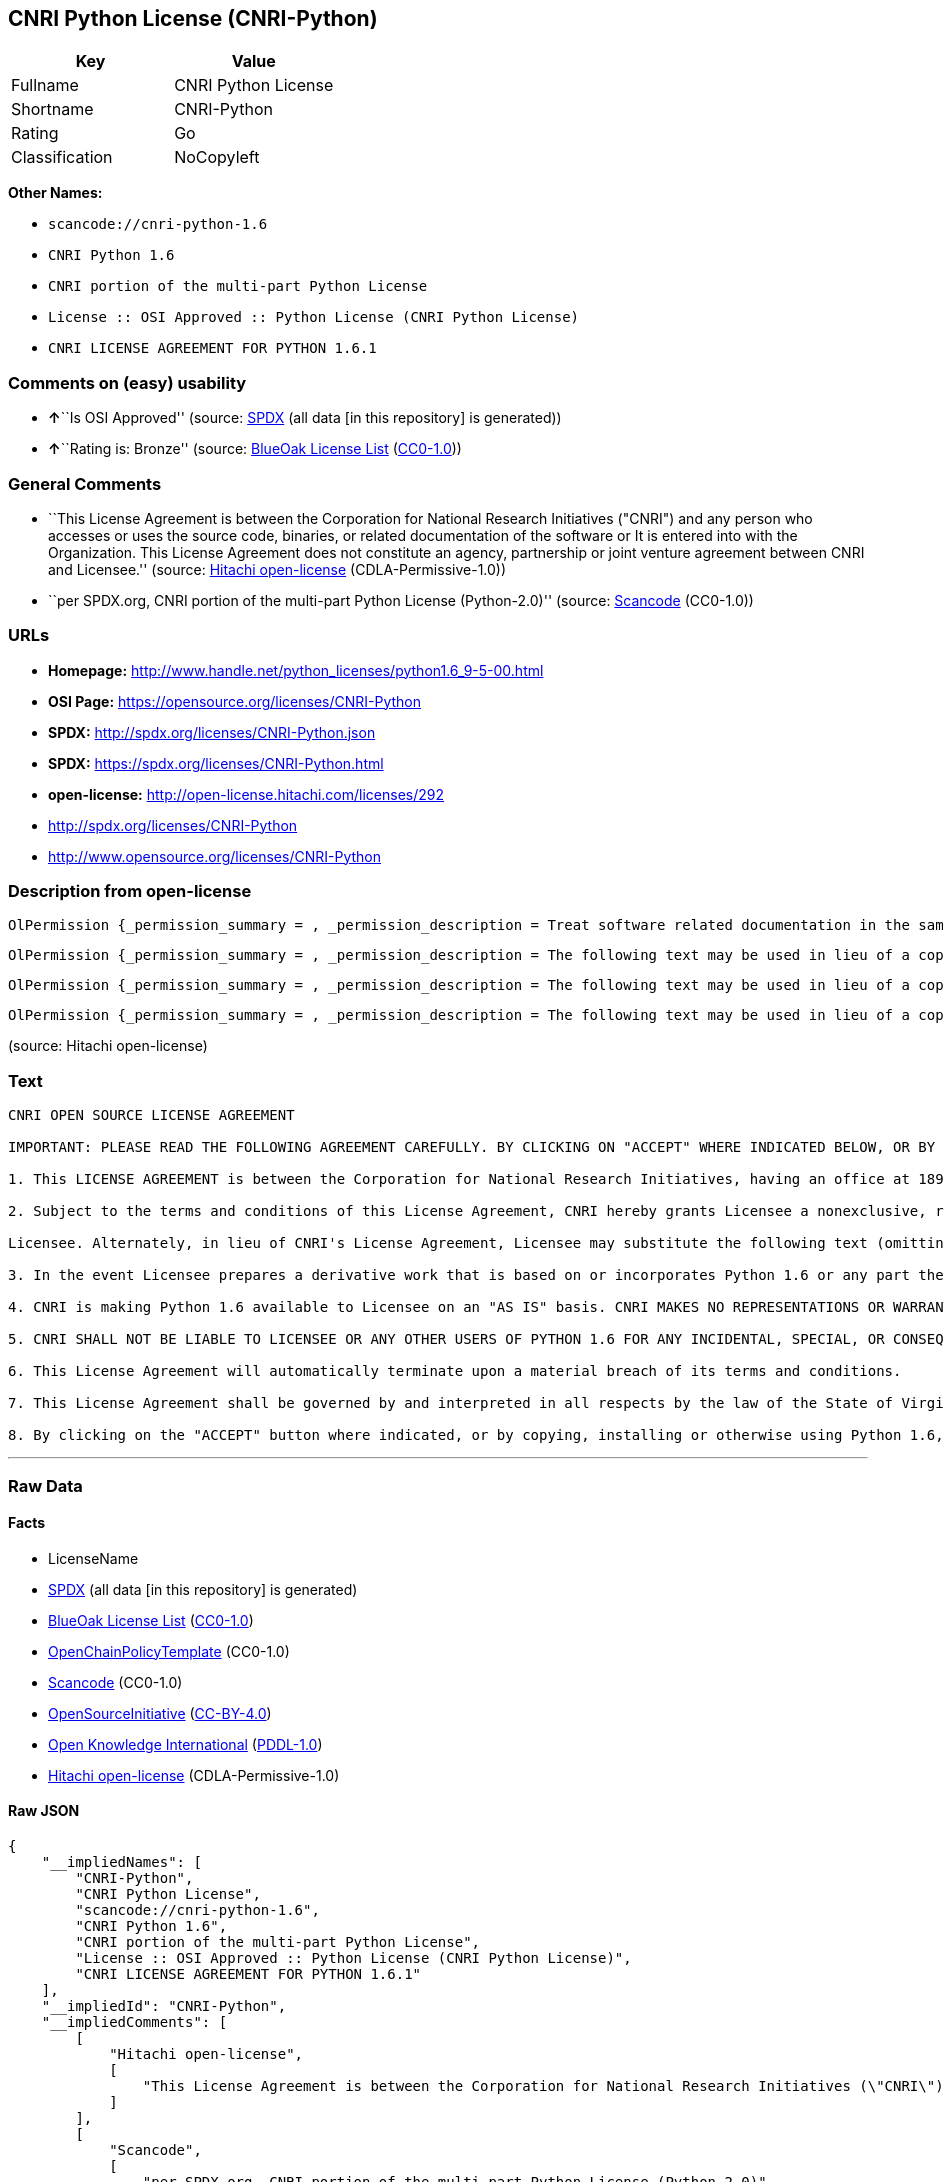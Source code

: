 == CNRI Python License (CNRI-Python)

[cols=",",options="header",]
|===
|Key |Value
|Fullname |CNRI Python License
|Shortname |CNRI-Python
|Rating |Go
|Classification |NoCopyleft
|===

*Other Names:*

* `+scancode://cnri-python-1.6+`
* `+CNRI Python 1.6+`
* `+CNRI portion of the multi-part Python License+`
* `+License :: OSI Approved :: Python License (CNRI Python License)+`
* `+CNRI LICENSE AGREEMENT FOR PYTHON 1.6.1+`

=== Comments on (easy) usability

* **↑**``Is OSI Approved'' (source:
https://spdx.org/licenses/CNRI-Python.html[SPDX] (all data [in this
repository] is generated))
* **↑**``Rating is: Bronze'' (source:
https://blueoakcouncil.org/list[BlueOak License List]
(https://raw.githubusercontent.com/blueoakcouncil/blue-oak-list-npm-package/master/LICENSE[CC0-1.0]))

=== General Comments

* ``This License Agreement is between the Corporation for National
Research Initiatives ("CNRI") and any person who accesses or uses the
source code, binaries, or related documentation of the software or It is
entered into with the Organization. This License Agreement does not
constitute an agency, partnership or joint venture agreement between
CNRI and Licensee.'' (source:
https://github.com/Hitachi/open-license[Hitachi open-license]
(CDLA-Permissive-1.0))
* ``per SPDX.org, CNRI portion of the multi-part Python License
(Python-2.0)'' (source:
https://github.com/nexB/scancode-toolkit/blob/develop/src/licensedcode/data/licenses/cnri-python-1.6.yml[Scancode]
(CC0-1.0))

=== URLs

* *Homepage:*
http://www.handle.net/python_licenses/python1.6_9-5-00.html
* *OSI Page:* https://opensource.org/licenses/CNRI-Python
* *SPDX:* http://spdx.org/licenses/CNRI-Python.json
* *SPDX:* https://spdx.org/licenses/CNRI-Python.html
* *open-license:* http://open-license.hitachi.com/licenses/292
* http://spdx.org/licenses/CNRI-Python
* http://www.opensource.org/licenses/CNRI-Python

=== Description from open-license

....
OlPermission {_permission_summary = , _permission_description = Treat software related documentation in the same way as software, _permission_actions = [OlAction {_action_schemaVersion = "0.1", _action_uri = "http://open-license.hitachi.com/actions/1", _action_baseUri = "http://open-license.hitachi.com/", _action_id = "actions/1", _action_name = Use the obtained source code without modification, _action_description = Use the fetched code as it is.},OlAction {_action_schemaVersion = "0.1", _action_uri = "http://open-license.hitachi.com/actions/4", _action_baseUri = "http://open-license.hitachi.com/", _action_id = "actions/4", _action_name = Using Modified Source Code, _action_description = },OlAction {_action_schemaVersion = "0.1", _action_uri = "http://open-license.hitachi.com/actions/6", _action_baseUri = "http://open-license.hitachi.com/", _action_id = "actions/6", _action_name = Use the retrieved binaries, _action_description = Use the fetched binary as it is.},OlAction {_action_schemaVersion = "0.1", _action_uri = "http://open-license.hitachi.com/actions/8", _action_baseUri = "http://open-license.hitachi.com/", _action_id = "actions/8", _action_name = Use binaries generated from modified source code, _action_description = },OlAction {_action_schemaVersion = "0.1", _action_uri = "http://open-license.hitachi.com/actions/172", _action_baseUri = "http://open-license.hitachi.com/", _action_id = "actions/172", _action_name = Analyze the obtained source code, _action_description = },OlAction {_action_schemaVersion = "0.1", _action_uri = "http://open-license.hitachi.com/actions/173", _action_baseUri = "http://open-license.hitachi.com/", _action_id = "actions/173", _action_name = Analyze the modified source code, _action_description = },OlAction {_action_schemaVersion = "0.1", _action_uri = "http://open-license.hitachi.com/actions/174", _action_baseUri = "http://open-license.hitachi.com/", _action_id = "actions/174", _action_name = Analyze the acquired binaries, _action_description = },OlAction {_action_schemaVersion = "0.1", _action_uri = "http://open-license.hitachi.com/actions/175", _action_baseUri = "http://open-license.hitachi.com/", _action_id = "actions/175", _action_name = Analyze the binary generated from the retrieved source code, _action_description = },OlAction {_action_schemaVersion = "0.1", _action_uri = "http://open-license.hitachi.com/actions/176", _action_baseUri = "http://open-license.hitachi.com/", _action_id = "actions/176", _action_name = Test the fetched source code, _action_description = },OlAction {_action_schemaVersion = "0.1", _action_uri = "http://open-license.hitachi.com/actions/177", _action_baseUri = "http://open-license.hitachi.com/", _action_id = "actions/177", _action_name = Testing Modified Source Code, _action_description = },OlAction {_action_schemaVersion = "0.1", _action_uri = "http://open-license.hitachi.com/actions/178", _action_baseUri = "http://open-license.hitachi.com/", _action_id = "actions/178", _action_name = Test the acquired binaries, _action_description = },OlAction {_action_schemaVersion = "0.1", _action_uri = "http://open-license.hitachi.com/actions/179", _action_baseUri = "http://open-license.hitachi.com/", _action_id = "actions/179", _action_name = Test the generated binaries from modified source code, _action_description = }], _permission_conditionHead = Nothing}
....

....
OlPermission {_permission_summary = , _permission_description = The following text may be used in lieu of a copy of such license (except in quotation marks): "Python 1.6.1 is made available subject to the terms and conditions in CNRI. This Agreement together with Python 1.6.1 may be located on the Internet using the following unique, persistent identifier (known as a handle): 1895.22/1013. This Agreement may also be obtained from a proxy server on the Internet using the following URL: http://hdl .handle.net/1895.22/1013."●Copyright © 1995-2001 Corporation for National Research Initiatives; All Rights Reserved ", _permission_actions = [OlAction {_action_schemaVersion = "0.1", _action_uri = "http://open-license.hitachi.com/actions/9", _action_baseUri = "http://open-license.hitachi.com/", _action_id = "actions/9", _action_name = Distribute the obtained source code without modification, _action_description = Redistribute the code as it was obtained},OlAction {_action_schemaVersion = "0.1", _action_uri = "http://open-license.hitachi.com/actions/11", _action_baseUri = "http://open-license.hitachi.com/", _action_id = "actions/11", _action_name = Distribute the fetched binaries, _action_description = Redistribute the fetched binaries as they are},OlAction {_action_schemaVersion = "0.1", _action_uri = "http://open-license.hitachi.com/actions/17", _action_baseUri = "http://open-license.hitachi.com/", _action_id = "actions/17", _action_name = Display the obtained source code publicly, _action_description = },OlAction {_action_schemaVersion = "0.1", _action_uri = "http://open-license.hitachi.com/actions/18", _action_baseUri = "http://open-license.hitachi.com/", _action_id = "actions/18", _action_name = Executing the fetched source code publicly, _action_description = },OlAction {_action_schemaVersion = "0.1", _action_uri = "http://open-license.hitachi.com/actions/170", _action_baseUri = "http://open-license.hitachi.com/", _action_id = "actions/170", _action_name = Display the fetched binaries publicly, _action_description = },OlAction {_action_schemaVersion = "0.1", _action_uri = "http://open-license.hitachi.com/actions/180", _action_baseUri = "http://open-license.hitachi.com/", _action_id = "actions/180", _action_name = Executing the fetched binary publicly, _action_description = }], _permission_conditionHead = Just (OlConditionTreeAnd [OlConditionTreeLeaf (OlCondition {_condition_schemaVersion = "0.1", _condition_uri = "http://open-license.hitachi.com/conditions/8", _condition_baseUri = "http://open-license.hitachi.com/", _condition_id = "conditions/8", _condition_conditionType = OBLIGATION, _condition_name = Give you a copy of the relevant license., _condition_description = }),OlConditionTreeLeaf (OlCondition {_condition_schemaVersion = "0.1", _condition_uri = "http://open-license.hitachi.com/conditions/68", _condition_baseUri = "http://open-license.hitachi.com/", _condition_id = "conditions/68", _condition_conditionType = OBLIGATION, _condition_name = Include the copyright notice contained in the software, _condition_description = })])}
....

....
OlPermission {_permission_summary = , _permission_description = The following text may be used in lieu of a copy of such license (except in quotation marks): "Python 1.6.1 is made available subject to the terms and conditions in CNRI. This Agreement together with Python 1.6.1 may be located on the Internet using the following unique, persistent identifier (known as a handle): 1895.22/1013. This Agreement may also be obtained from a proxy server on the Internet using the following URL: http://hdl .handle.net/1895.22/1013."●Copyright © 1995-2001 Corporation for National Research Initiatives; All Rights Reserved ", _permission_actions = [OlAction {_action_schemaVersion = "0.1", _action_uri = "http://open-license.hitachi.com/actions/3", _action_baseUri = "http://open-license.hitachi.com/", _action_id = "actions/3", _action_name = Modify the obtained source code., _action_description = }], _permission_conditionHead = Just (OlConditionTreeAnd [OlConditionTreeLeaf (OlCondition {_condition_schemaVersion = "0.1", _condition_uri = "http://open-license.hitachi.com/conditions/68", _condition_baseUri = "http://open-license.hitachi.com/", _condition_id = "conditions/68", _condition_conditionType = OBLIGATION, _condition_name = Include the copyright notice contained in the software, _condition_description = }),OlConditionTreeLeaf (OlCondition {_condition_schemaVersion = "0.1", _condition_uri = "http://open-license.hitachi.com/conditions/172", _condition_baseUri = "http://open-license.hitachi.com/", _condition_id = "conditions/172", _condition_conditionType = OBLIGATION, _condition_name = Include a summary of the changes you have made, _condition_description = })])}
....

....
OlPermission {_permission_summary = , _permission_description = The following text may be used in lieu of a copy of such license (except in quotation marks): "Python 1.6.1 is made available subject to the terms and conditions in CNRI. This Agreement together with Python 1.6.1 may be located on the Internet using the following unique, persistent identifier (known as a handle): 1895.22/1013. This Agreement may also be obtained from a proxy server on the Internet using the following URL: http://hdl .handle.net/1895.22/1013."●Copyright © 1995-2001 Corporation for National Research Initiatives; All Rights Reserved ", _permission_actions = [OlAction {_action_schemaVersion = "0.1", _action_uri = "http://open-license.hitachi.com/actions/12", _action_baseUri = "http://open-license.hitachi.com/", _action_id = "actions/12", _action_name = Distribution of Modified Source Code, _action_description = },OlAction {_action_schemaVersion = "0.1", _action_uri = "http://open-license.hitachi.com/actions/14", _action_baseUri = "http://open-license.hitachi.com/", _action_id = "actions/14", _action_name = Distribute the generated binaries from modified source code, _action_description = },OlAction {_action_schemaVersion = "0.1", _action_uri = "http://open-license.hitachi.com/actions/23", _action_baseUri = "http://open-license.hitachi.com/", _action_id = "actions/23", _action_name = Display modified source code publicly, _action_description = },OlAction {_action_schemaVersion = "0.1", _action_uri = "http://open-license.hitachi.com/actions/24", _action_baseUri = "http://open-license.hitachi.com/", _action_id = "actions/24", _action_name = Publicly execute the modified source code, _action_description = },OlAction {_action_schemaVersion = "0.1", _action_uri = "http://open-license.hitachi.com/actions/171", _action_baseUri = "http://open-license.hitachi.com/", _action_id = "actions/171", _action_name = Display the generated binaries from modified source code publicly, _action_description = },OlAction {_action_schemaVersion = "0.1", _action_uri = "http://open-license.hitachi.com/actions/181", _action_baseUri = "http://open-license.hitachi.com/", _action_id = "actions/181", _action_name = Executing the generated binaries from modified source code publicly, _action_description = },OlAction {_action_schemaVersion = "0.1", _action_uri = "http://open-license.hitachi.com/actions/192", _action_baseUri = "http://open-license.hitachi.com/", _action_id = "actions/192", _action_name = Combining the software with one's own work to produce and distribute the software or a work containing parts of the software, _action_description = }], _permission_conditionHead = Just (OlConditionTreeAnd [OlConditionTreeLeaf (OlCondition {_condition_schemaVersion = "0.1", _condition_uri = "http://open-license.hitachi.com/conditions/8", _condition_baseUri = "http://open-license.hitachi.com/", _condition_id = "conditions/8", _condition_conditionType = OBLIGATION, _condition_name = Give you a copy of the relevant license., _condition_description = }),OlConditionTreeLeaf (OlCondition {_condition_schemaVersion = "0.1", _condition_uri = "http://open-license.hitachi.com/conditions/68", _condition_baseUri = "http://open-license.hitachi.com/", _condition_id = "conditions/68", _condition_conditionType = OBLIGATION, _condition_name = Include the copyright notice contained in the software, _condition_description = }),OlConditionTreeLeaf (OlCondition {_condition_schemaVersion = "0.1", _condition_uri = "http://open-license.hitachi.com/conditions/172", _condition_baseUri = "http://open-license.hitachi.com/", _condition_id = "conditions/172", _condition_conditionType = OBLIGATION, _condition_name = Include a summary of the changes you have made, _condition_description = })])}
....

(source: Hitachi open-license)

=== Text

....
CNRI OPEN SOURCE LICENSE AGREEMENT

IMPORTANT: PLEASE READ THE FOLLOWING AGREEMENT CAREFULLY. BY CLICKING ON "ACCEPT" WHERE INDICATED BELOW, OR BY COPYING, INSTALLING OR OTHERWISE USING PYTHON 1.6 SOFTWARE, YOU ARE DEEMED TO HAVE AGREED TO THE TERMS AND CONDITIONS OF THIS LICENSE AGREEMENT.

1. This LICENSE AGREEMENT is between the Corporation for National Research Initiatives, having an office at 1895 Preston White Drive, Reston, VA 20191 ("CNRI"), and the Individual or Organization ("Licensee") accessing and otherwise using Python 1.6 software in source or binary form and its associated documentation, as released at the www.python.org Internet site on September 5, 2000 ("Python 1.6").

2. Subject to the terms and conditions of this License Agreement, CNRI hereby grants Licensee a nonexclusive, royalty-free, world-wide license to reproduce, analyze, test, perform and/or display publicly, prepare derivative works, distribute, and otherwise use Python 1.6 alone or in any derivative version, provided, however, that CNRI's License Agreement and CNRI's notice of copyright, i.e., "Copyright (c) 1995-2000 Corporation for National Research Initiatives; All Rights Reserved" are retained in Python 1.6 alone or in any derivative version prepared by

Licensee. Alternately, in lieu of CNRI's License Agreement, Licensee may substitute the following text (omitting the quotes): "Python 1.6 is made available subject to the terms and conditions in CNRI's License Agreement. This Agreement together with Python 1.6 may be located on the Internet using the following unique, persistent identifier (known as a handle): 1895.22/1012. This Agreement may also be obtained from a proxy server on the Internet using the following URL: http://hdl.handle.net/1895.22/1012".

3. In the event Licensee prepares a derivative work that is based on or incorporates Python 1.6 or any part thereof, and wants to make the derivative work available to others as provided herein, then Licensee hereby agrees to include in any such work a brief summary of the changes made to Python 1.6.

4. CNRI is making Python 1.6 available to Licensee on an "AS IS" basis. CNRI MAKES NO REPRESENTATIONS OR WARRANTIES, EXPRESS OR IMPLIED. BY WAY OF EXAMPLE, BUT NOT LIMITATION, CNRI MAKES NO AND DISCLAIMS ANY REPRESENTATION OR WARRANTY OF MERCHANTABILITY OR FITNESS FOR ANY PARTICULAR PURPOSE OR THAT THE USE OF PYTHON 1.6 WILL NOT INFRINGE ANY THIRD PARTY RIGHTS.

5. CNRI SHALL NOT BE LIABLE TO LICENSEE OR ANY OTHER USERS OF PYTHON 1.6 FOR ANY INCIDENTAL, SPECIAL, OR CONSEQUENTIAL DAMAGES OR LOSS AS A RESULT OF MODIFYING, DISTRIBUTING, OR OTHERWISE USING PYTHON 1.6, OR ANY DERIVATIVE THEREOF, EVEN IF ADVISED OF THE POSSIBILITY THEREOF.

6. This License Agreement will automatically terminate upon a material breach of its terms and conditions.

7. This License Agreement shall be governed by and interpreted in all respects by the law of the State of Virginia, excluding conflict of law provisions. Nothing in this License Agreement shall be deemed to create any relationship of agency, partnership, or joint venture between CNRI and Licensee. This License Agreement does not grant permission to use CNRI trademarks or trade name in a trademark sense to endorse or promote products or services of Licensee, or any third party.

8. By clicking on the "ACCEPT" button where indicated, or by copying, installing or otherwise using Python 1.6, Licensee agrees to be bound by the terms and conditions of this License Agreement.
....

'''''

=== Raw Data

==== Facts

* LicenseName
* https://spdx.org/licenses/CNRI-Python.html[SPDX] (all data [in this
repository] is generated)
* https://blueoakcouncil.org/list[BlueOak License List]
(https://raw.githubusercontent.com/blueoakcouncil/blue-oak-list-npm-package/master/LICENSE[CC0-1.0])
* https://github.com/OpenChain-Project/curriculum/raw/ddf1e879341adbd9b297cd67c5d5c16b2076540b/policy-template/Open%20Source%20Policy%20Template%20for%20OpenChain%20Specification%201.2.ods[OpenChainPolicyTemplate]
(CC0-1.0)
* https://github.com/nexB/scancode-toolkit/blob/develop/src/licensedcode/data/licenses/cnri-python-1.6.yml[Scancode]
(CC0-1.0)
* https://opensource.org/licenses/[OpenSourceInitiative]
(https://creativecommons.org/licenses/by/4.0/legalcode[CC-BY-4.0])
* https://github.com/okfn/licenses/blob/master/licenses.csv[Open
Knowledge International]
(https://opendatacommons.org/licenses/pddl/1-0/[PDDL-1.0])
* https://github.com/Hitachi/open-license[Hitachi open-license]
(CDLA-Permissive-1.0)

==== Raw JSON

....
{
    "__impliedNames": [
        "CNRI-Python",
        "CNRI Python License",
        "scancode://cnri-python-1.6",
        "CNRI Python 1.6",
        "CNRI portion of the multi-part Python License",
        "License :: OSI Approved :: Python License (CNRI Python License)",
        "CNRI LICENSE AGREEMENT FOR PYTHON 1.6.1"
    ],
    "__impliedId": "CNRI-Python",
    "__impliedComments": [
        [
            "Hitachi open-license",
            [
                "This License Agreement is between the Corporation for National Research Initiatives (\"CNRI\") and any person who accesses or uses the source code, binaries, or related documentation of the software or It is entered into with the Organization. This License Agreement does not constitute an agency, partnership or joint venture agreement between CNRI and Licensee."
            ]
        ],
        [
            "Scancode",
            [
                "per SPDX.org, CNRI portion of the multi-part Python License (Python-2.0)"
            ]
        ]
    ],
    "facts": {
        "Open Knowledge International": {
            "is_generic": null,
            "legacy_ids": [],
            "status": "active",
            "domain_software": true,
            "url": "https://opensource.org/licenses/CNRI-Python",
            "maintainer": "",
            "od_conformance": "not reviewed",
            "_sourceURL": "https://github.com/okfn/licenses/blob/master/licenses.csv",
            "domain_data": false,
            "osd_conformance": "approved",
            "id": "CNRI-Python",
            "title": "CNRI Python License",
            "_implications": {
                "__impliedNames": [
                    "CNRI-Python",
                    "CNRI Python License"
                ],
                "__impliedId": "CNRI-Python",
                "__impliedURLs": [
                    [
                        null,
                        "https://opensource.org/licenses/CNRI-Python"
                    ]
                ]
            },
            "domain_content": false
        },
        "LicenseName": {
            "implications": {
                "__impliedNames": [
                    "CNRI-Python"
                ],
                "__impliedId": "CNRI-Python"
            },
            "shortname": "CNRI-Python",
            "otherNames": []
        },
        "SPDX": {
            "isSPDXLicenseDeprecated": false,
            "spdxFullName": "CNRI Python License",
            "spdxDetailsURL": "http://spdx.org/licenses/CNRI-Python.json",
            "_sourceURL": "https://spdx.org/licenses/CNRI-Python.html",
            "spdxLicIsOSIApproved": true,
            "spdxSeeAlso": [
                "https://opensource.org/licenses/CNRI-Python"
            ],
            "_implications": {
                "__impliedNames": [
                    "CNRI-Python",
                    "CNRI Python License"
                ],
                "__impliedId": "CNRI-Python",
                "__impliedJudgement": [
                    [
                        "SPDX",
                        {
                            "tag": "PositiveJudgement",
                            "contents": "Is OSI Approved"
                        }
                    ]
                ],
                "__isOsiApproved": true,
                "__impliedURLs": [
                    [
                        "SPDX",
                        "http://spdx.org/licenses/CNRI-Python.json"
                    ],
                    [
                        null,
                        "https://opensource.org/licenses/CNRI-Python"
                    ]
                ]
            },
            "spdxLicenseId": "CNRI-Python"
        },
        "Scancode": {
            "otherUrls": [
                "http://spdx.org/licenses/CNRI-Python",
                "http://www.opensource.org/licenses/CNRI-Python",
                "https://opensource.org/licenses/CNRI-Python"
            ],
            "homepageUrl": "http://www.handle.net/python_licenses/python1.6_9-5-00.html",
            "shortName": "CNRI Python 1.6",
            "textUrls": null,
            "text": "CNRI OPEN SOURCE LICENSE AGREEMENT\n\nIMPORTANT: PLEASE READ THE FOLLOWING AGREEMENT CAREFULLY. BY CLICKING ON \"ACCEPT\" WHERE INDICATED BELOW, OR BY COPYING, INSTALLING OR OTHERWISE USING PYTHON 1.6 SOFTWARE, YOU ARE DEEMED TO HAVE AGREED TO THE TERMS AND CONDITIONS OF THIS LICENSE AGREEMENT.\n\n1. This LICENSE AGREEMENT is between the Corporation for National Research Initiatives, having an office at 1895 Preston White Drive, Reston, VA 20191 (\"CNRI\"), and the Individual or Organization (\"Licensee\") accessing and otherwise using Python 1.6 software in source or binary form and its associated documentation, as released at the www.python.org Internet site on September 5, 2000 (\"Python 1.6\").\n\n2. Subject to the terms and conditions of this License Agreement, CNRI hereby grants Licensee a nonexclusive, royalty-free, world-wide license to reproduce, analyze, test, perform and/or display publicly, prepare derivative works, distribute, and otherwise use Python 1.6 alone or in any derivative version, provided, however, that CNRI's License Agreement and CNRI's notice of copyright, i.e., \"Copyright (c) 1995-2000 Corporation for National Research Initiatives; All Rights Reserved\" are retained in Python 1.6 alone or in any derivative version prepared by\n\nLicensee. Alternately, in lieu of CNRI's License Agreement, Licensee may substitute the following text (omitting the quotes): \"Python 1.6 is made available subject to the terms and conditions in CNRI's License Agreement. This Agreement together with Python 1.6 may be located on the Internet using the following unique, persistent identifier (known as a handle): 1895.22/1012. This Agreement may also be obtained from a proxy server on the Internet using the following URL: http://hdl.handle.net/1895.22/1012\".\n\n3. In the event Licensee prepares a derivative work that is based on or incorporates Python 1.6 or any part thereof, and wants to make the derivative work available to others as provided herein, then Licensee hereby agrees to include in any such work a brief summary of the changes made to Python 1.6.\n\n4. CNRI is making Python 1.6 available to Licensee on an \"AS IS\" basis. CNRI MAKES NO REPRESENTATIONS OR WARRANTIES, EXPRESS OR IMPLIED. BY WAY OF EXAMPLE, BUT NOT LIMITATION, CNRI MAKES NO AND DISCLAIMS ANY REPRESENTATION OR WARRANTY OF MERCHANTABILITY OR FITNESS FOR ANY PARTICULAR PURPOSE OR THAT THE USE OF PYTHON 1.6 WILL NOT INFRINGE ANY THIRD PARTY RIGHTS.\n\n5. CNRI SHALL NOT BE LIABLE TO LICENSEE OR ANY OTHER USERS OF PYTHON 1.6 FOR ANY INCIDENTAL, SPECIAL, OR CONSEQUENTIAL DAMAGES OR LOSS AS A RESULT OF MODIFYING, DISTRIBUTING, OR OTHERWISE USING PYTHON 1.6, OR ANY DERIVATIVE THEREOF, EVEN IF ADVISED OF THE POSSIBILITY THEREOF.\n\n6. This License Agreement will automatically terminate upon a material breach of its terms and conditions.\n\n7. This License Agreement shall be governed by and interpreted in all respects by the law of the State of Virginia, excluding conflict of law provisions. Nothing in this License Agreement shall be deemed to create any relationship of agency, partnership, or joint venture between CNRI and Licensee. This License Agreement does not grant permission to use CNRI trademarks or trade name in a trademark sense to endorse or promote products or services of Licensee, or any third party.\n\n8. By clicking on the \"ACCEPT\" button where indicated, or by copying, installing or otherwise using Python 1.6, Licensee agrees to be bound by the terms and conditions of this License Agreement.",
            "category": "Permissive",
            "osiUrl": null,
            "owner": "CNRI",
            "_sourceURL": "https://github.com/nexB/scancode-toolkit/blob/develop/src/licensedcode/data/licenses/cnri-python-1.6.yml",
            "key": "cnri-python-1.6",
            "name": "CNRI Open Source License Agreement for Python 1.6",
            "spdxId": "CNRI-Python",
            "notes": "per SPDX.org, CNRI portion of the multi-part Python License (Python-2.0)",
            "_implications": {
                "__impliedNames": [
                    "scancode://cnri-python-1.6",
                    "CNRI Python 1.6",
                    "CNRI-Python"
                ],
                "__impliedId": "CNRI-Python",
                "__impliedComments": [
                    [
                        "Scancode",
                        [
                            "per SPDX.org, CNRI portion of the multi-part Python License (Python-2.0)"
                        ]
                    ]
                ],
                "__impliedCopyleft": [
                    [
                        "Scancode",
                        "NoCopyleft"
                    ]
                ],
                "__calculatedCopyleft": "NoCopyleft",
                "__impliedText": "CNRI OPEN SOURCE LICENSE AGREEMENT\n\nIMPORTANT: PLEASE READ THE FOLLOWING AGREEMENT CAREFULLY. BY CLICKING ON \"ACCEPT\" WHERE INDICATED BELOW, OR BY COPYING, INSTALLING OR OTHERWISE USING PYTHON 1.6 SOFTWARE, YOU ARE DEEMED TO HAVE AGREED TO THE TERMS AND CONDITIONS OF THIS LICENSE AGREEMENT.\n\n1. This LICENSE AGREEMENT is between the Corporation for National Research Initiatives, having an office at 1895 Preston White Drive, Reston, VA 20191 (\"CNRI\"), and the Individual or Organization (\"Licensee\") accessing and otherwise using Python 1.6 software in source or binary form and its associated documentation, as released at the www.python.org Internet site on September 5, 2000 (\"Python 1.6\").\n\n2. Subject to the terms and conditions of this License Agreement, CNRI hereby grants Licensee a nonexclusive, royalty-free, world-wide license to reproduce, analyze, test, perform and/or display publicly, prepare derivative works, distribute, and otherwise use Python 1.6 alone or in any derivative version, provided, however, that CNRI's License Agreement and CNRI's notice of copyright, i.e., \"Copyright (c) 1995-2000 Corporation for National Research Initiatives; All Rights Reserved\" are retained in Python 1.6 alone or in any derivative version prepared by\n\nLicensee. Alternately, in lieu of CNRI's License Agreement, Licensee may substitute the following text (omitting the quotes): \"Python 1.6 is made available subject to the terms and conditions in CNRI's License Agreement. This Agreement together with Python 1.6 may be located on the Internet using the following unique, persistent identifier (known as a handle): 1895.22/1012. This Agreement may also be obtained from a proxy server on the Internet using the following URL: http://hdl.handle.net/1895.22/1012\".\n\n3. In the event Licensee prepares a derivative work that is based on or incorporates Python 1.6 or any part thereof, and wants to make the derivative work available to others as provided herein, then Licensee hereby agrees to include in any such work a brief summary of the changes made to Python 1.6.\n\n4. CNRI is making Python 1.6 available to Licensee on an \"AS IS\" basis. CNRI MAKES NO REPRESENTATIONS OR WARRANTIES, EXPRESS OR IMPLIED. BY WAY OF EXAMPLE, BUT NOT LIMITATION, CNRI MAKES NO AND DISCLAIMS ANY REPRESENTATION OR WARRANTY OF MERCHANTABILITY OR FITNESS FOR ANY PARTICULAR PURPOSE OR THAT THE USE OF PYTHON 1.6 WILL NOT INFRINGE ANY THIRD PARTY RIGHTS.\n\n5. CNRI SHALL NOT BE LIABLE TO LICENSEE OR ANY OTHER USERS OF PYTHON 1.6 FOR ANY INCIDENTAL, SPECIAL, OR CONSEQUENTIAL DAMAGES OR LOSS AS A RESULT OF MODIFYING, DISTRIBUTING, OR OTHERWISE USING PYTHON 1.6, OR ANY DERIVATIVE THEREOF, EVEN IF ADVISED OF THE POSSIBILITY THEREOF.\n\n6. This License Agreement will automatically terminate upon a material breach of its terms and conditions.\n\n7. This License Agreement shall be governed by and interpreted in all respects by the law of the State of Virginia, excluding conflict of law provisions. Nothing in this License Agreement shall be deemed to create any relationship of agency, partnership, or joint venture between CNRI and Licensee. This License Agreement does not grant permission to use CNRI trademarks or trade name in a trademark sense to endorse or promote products or services of Licensee, or any third party.\n\n8. By clicking on the \"ACCEPT\" button where indicated, or by copying, installing or otherwise using Python 1.6, Licensee agrees to be bound by the terms and conditions of this License Agreement.",
                "__impliedURLs": [
                    [
                        "Homepage",
                        "http://www.handle.net/python_licenses/python1.6_9-5-00.html"
                    ],
                    [
                        null,
                        "http://spdx.org/licenses/CNRI-Python"
                    ],
                    [
                        null,
                        "http://www.opensource.org/licenses/CNRI-Python"
                    ],
                    [
                        null,
                        "https://opensource.org/licenses/CNRI-Python"
                    ]
                ]
            }
        },
        "OpenChainPolicyTemplate": {
            "isSaaSDeemed": "no",
            "licenseType": "permissive",
            "freedomOrDeath": "no",
            "typeCopyleft": "no",
            "_sourceURL": "https://github.com/OpenChain-Project/curriculum/raw/ddf1e879341adbd9b297cd67c5d5c16b2076540b/policy-template/Open%20Source%20Policy%20Template%20for%20OpenChain%20Specification%201.2.ods",
            "name": "CNRI Python license (CNRI portion of Python License)",
            "commercialUse": true,
            "spdxId": "CNRI-Python",
            "_implications": {
                "__impliedNames": [
                    "CNRI-Python"
                ]
            }
        },
        "Hitachi open-license": {
            "permissionsStr": "[OlPermission {_permission_summary = , _permission_description = Treat software related documentation in the same way as software, _permission_actions = [OlAction {_action_schemaVersion = \"0.1\", _action_uri = \"http://open-license.hitachi.com/actions/1\", _action_baseUri = \"http://open-license.hitachi.com/\", _action_id = \"actions/1\", _action_name = Use the obtained source code without modification, _action_description = Use the fetched code as it is.},OlAction {_action_schemaVersion = \"0.1\", _action_uri = \"http://open-license.hitachi.com/actions/4\", _action_baseUri = \"http://open-license.hitachi.com/\", _action_id = \"actions/4\", _action_name = Using Modified Source Code, _action_description = },OlAction {_action_schemaVersion = \"0.1\", _action_uri = \"http://open-license.hitachi.com/actions/6\", _action_baseUri = \"http://open-license.hitachi.com/\", _action_id = \"actions/6\", _action_name = Use the retrieved binaries, _action_description = Use the fetched binary as it is.},OlAction {_action_schemaVersion = \"0.1\", _action_uri = \"http://open-license.hitachi.com/actions/8\", _action_baseUri = \"http://open-license.hitachi.com/\", _action_id = \"actions/8\", _action_name = Use binaries generated from modified source code, _action_description = },OlAction {_action_schemaVersion = \"0.1\", _action_uri = \"http://open-license.hitachi.com/actions/172\", _action_baseUri = \"http://open-license.hitachi.com/\", _action_id = \"actions/172\", _action_name = Analyze the obtained source code, _action_description = },OlAction {_action_schemaVersion = \"0.1\", _action_uri = \"http://open-license.hitachi.com/actions/173\", _action_baseUri = \"http://open-license.hitachi.com/\", _action_id = \"actions/173\", _action_name = Analyze the modified source code, _action_description = },OlAction {_action_schemaVersion = \"0.1\", _action_uri = \"http://open-license.hitachi.com/actions/174\", _action_baseUri = \"http://open-license.hitachi.com/\", _action_id = \"actions/174\", _action_name = Analyze the acquired binaries, _action_description = },OlAction {_action_schemaVersion = \"0.1\", _action_uri = \"http://open-license.hitachi.com/actions/175\", _action_baseUri = \"http://open-license.hitachi.com/\", _action_id = \"actions/175\", _action_name = Analyze the binary generated from the retrieved source code, _action_description = },OlAction {_action_schemaVersion = \"0.1\", _action_uri = \"http://open-license.hitachi.com/actions/176\", _action_baseUri = \"http://open-license.hitachi.com/\", _action_id = \"actions/176\", _action_name = Test the fetched source code, _action_description = },OlAction {_action_schemaVersion = \"0.1\", _action_uri = \"http://open-license.hitachi.com/actions/177\", _action_baseUri = \"http://open-license.hitachi.com/\", _action_id = \"actions/177\", _action_name = Testing Modified Source Code, _action_description = },OlAction {_action_schemaVersion = \"0.1\", _action_uri = \"http://open-license.hitachi.com/actions/178\", _action_baseUri = \"http://open-license.hitachi.com/\", _action_id = \"actions/178\", _action_name = Test the acquired binaries, _action_description = },OlAction {_action_schemaVersion = \"0.1\", _action_uri = \"http://open-license.hitachi.com/actions/179\", _action_baseUri = \"http://open-license.hitachi.com/\", _action_id = \"actions/179\", _action_name = Test the generated binaries from modified source code, _action_description = }], _permission_conditionHead = Nothing},OlPermission {_permission_summary = , _permission_description = The following text may be used in lieu of a copy of such license (except in quotation marks): \"Python 1.6.1 is made available subject to the terms and conditions in CNRI. This Agreement together with Python 1.6.1 may be located on the Internet using the following unique, persistent identifier (known as a handle): 1895.22/1013. This Agreement may also be obtained from a proxy server on the Internet using the following URL: http://hdl .handle.net/1895.22/1013.\"âCopyright Â© 1995-2001 Corporation for National Research Initiatives; All Rights Reserved \", _permission_actions = [OlAction {_action_schemaVersion = \"0.1\", _action_uri = \"http://open-license.hitachi.com/actions/9\", _action_baseUri = \"http://open-license.hitachi.com/\", _action_id = \"actions/9\", _action_name = Distribute the obtained source code without modification, _action_description = Redistribute the code as it was obtained},OlAction {_action_schemaVersion = \"0.1\", _action_uri = \"http://open-license.hitachi.com/actions/11\", _action_baseUri = \"http://open-license.hitachi.com/\", _action_id = \"actions/11\", _action_name = Distribute the fetched binaries, _action_description = Redistribute the fetched binaries as they are},OlAction {_action_schemaVersion = \"0.1\", _action_uri = \"http://open-license.hitachi.com/actions/17\", _action_baseUri = \"http://open-license.hitachi.com/\", _action_id = \"actions/17\", _action_name = Display the obtained source code publicly, _action_description = },OlAction {_action_schemaVersion = \"0.1\", _action_uri = \"http://open-license.hitachi.com/actions/18\", _action_baseUri = \"http://open-license.hitachi.com/\", _action_id = \"actions/18\", _action_name = Executing the fetched source code publicly, _action_description = },OlAction {_action_schemaVersion = \"0.1\", _action_uri = \"http://open-license.hitachi.com/actions/170\", _action_baseUri = \"http://open-license.hitachi.com/\", _action_id = \"actions/170\", _action_name = Display the fetched binaries publicly, _action_description = },OlAction {_action_schemaVersion = \"0.1\", _action_uri = \"http://open-license.hitachi.com/actions/180\", _action_baseUri = \"http://open-license.hitachi.com/\", _action_id = \"actions/180\", _action_name = Executing the fetched binary publicly, _action_description = }], _permission_conditionHead = Just (OlConditionTreeAnd [OlConditionTreeLeaf (OlCondition {_condition_schemaVersion = \"0.1\", _condition_uri = \"http://open-license.hitachi.com/conditions/8\", _condition_baseUri = \"http://open-license.hitachi.com/\", _condition_id = \"conditions/8\", _condition_conditionType = OBLIGATION, _condition_name = Give you a copy of the relevant license., _condition_description = }),OlConditionTreeLeaf (OlCondition {_condition_schemaVersion = \"0.1\", _condition_uri = \"http://open-license.hitachi.com/conditions/68\", _condition_baseUri = \"http://open-license.hitachi.com/\", _condition_id = \"conditions/68\", _condition_conditionType = OBLIGATION, _condition_name = Include the copyright notice contained in the software, _condition_description = })])},OlPermission {_permission_summary = , _permission_description = The following text may be used in lieu of a copy of such license (except in quotation marks): \"Python 1.6.1 is made available subject to the terms and conditions in CNRI. This Agreement together with Python 1.6.1 may be located on the Internet using the following unique, persistent identifier (known as a handle): 1895.22/1013. This Agreement may also be obtained from a proxy server on the Internet using the following URL: http://hdl .handle.net/1895.22/1013.\"âCopyright Â© 1995-2001 Corporation for National Research Initiatives; All Rights Reserved \", _permission_actions = [OlAction {_action_schemaVersion = \"0.1\", _action_uri = \"http://open-license.hitachi.com/actions/3\", _action_baseUri = \"http://open-license.hitachi.com/\", _action_id = \"actions/3\", _action_name = Modify the obtained source code., _action_description = }], _permission_conditionHead = Just (OlConditionTreeAnd [OlConditionTreeLeaf (OlCondition {_condition_schemaVersion = \"0.1\", _condition_uri = \"http://open-license.hitachi.com/conditions/68\", _condition_baseUri = \"http://open-license.hitachi.com/\", _condition_id = \"conditions/68\", _condition_conditionType = OBLIGATION, _condition_name = Include the copyright notice contained in the software, _condition_description = }),OlConditionTreeLeaf (OlCondition {_condition_schemaVersion = \"0.1\", _condition_uri = \"http://open-license.hitachi.com/conditions/172\", _condition_baseUri = \"http://open-license.hitachi.com/\", _condition_id = \"conditions/172\", _condition_conditionType = OBLIGATION, _condition_name = Include a summary of the changes you have made, _condition_description = })])},OlPermission {_permission_summary = , _permission_description = The following text may be used in lieu of a copy of such license (except in quotation marks): \"Python 1.6.1 is made available subject to the terms and conditions in CNRI. This Agreement together with Python 1.6.1 may be located on the Internet using the following unique, persistent identifier (known as a handle): 1895.22/1013. This Agreement may also be obtained from a proxy server on the Internet using the following URL: http://hdl .handle.net/1895.22/1013.\"âCopyright Â© 1995-2001 Corporation for National Research Initiatives; All Rights Reserved \", _permission_actions = [OlAction {_action_schemaVersion = \"0.1\", _action_uri = \"http://open-license.hitachi.com/actions/12\", _action_baseUri = \"http://open-license.hitachi.com/\", _action_id = \"actions/12\", _action_name = Distribution of Modified Source Code, _action_description = },OlAction {_action_schemaVersion = \"0.1\", _action_uri = \"http://open-license.hitachi.com/actions/14\", _action_baseUri = \"http://open-license.hitachi.com/\", _action_id = \"actions/14\", _action_name = Distribute the generated binaries from modified source code, _action_description = },OlAction {_action_schemaVersion = \"0.1\", _action_uri = \"http://open-license.hitachi.com/actions/23\", _action_baseUri = \"http://open-license.hitachi.com/\", _action_id = \"actions/23\", _action_name = Display modified source code publicly, _action_description = },OlAction {_action_schemaVersion = \"0.1\", _action_uri = \"http://open-license.hitachi.com/actions/24\", _action_baseUri = \"http://open-license.hitachi.com/\", _action_id = \"actions/24\", _action_name = Publicly execute the modified source code, _action_description = },OlAction {_action_schemaVersion = \"0.1\", _action_uri = \"http://open-license.hitachi.com/actions/171\", _action_baseUri = \"http://open-license.hitachi.com/\", _action_id = \"actions/171\", _action_name = Display the generated binaries from modified source code publicly, _action_description = },OlAction {_action_schemaVersion = \"0.1\", _action_uri = \"http://open-license.hitachi.com/actions/181\", _action_baseUri = \"http://open-license.hitachi.com/\", _action_id = \"actions/181\", _action_name = Executing the generated binaries from modified source code publicly, _action_description = },OlAction {_action_schemaVersion = \"0.1\", _action_uri = \"http://open-license.hitachi.com/actions/192\", _action_baseUri = \"http://open-license.hitachi.com/\", _action_id = \"actions/192\", _action_name = Combining the software with one's own work to produce and distribute the software or a work containing parts of the software, _action_description = }], _permission_conditionHead = Just (OlConditionTreeAnd [OlConditionTreeLeaf (OlCondition {_condition_schemaVersion = \"0.1\", _condition_uri = \"http://open-license.hitachi.com/conditions/8\", _condition_baseUri = \"http://open-license.hitachi.com/\", _condition_id = \"conditions/8\", _condition_conditionType = OBLIGATION, _condition_name = Give you a copy of the relevant license., _condition_description = }),OlConditionTreeLeaf (OlCondition {_condition_schemaVersion = \"0.1\", _condition_uri = \"http://open-license.hitachi.com/conditions/68\", _condition_baseUri = \"http://open-license.hitachi.com/\", _condition_id = \"conditions/68\", _condition_conditionType = OBLIGATION, _condition_name = Include the copyright notice contained in the software, _condition_description = }),OlConditionTreeLeaf (OlCondition {_condition_schemaVersion = \"0.1\", _condition_uri = \"http://open-license.hitachi.com/conditions/172\", _condition_baseUri = \"http://open-license.hitachi.com/\", _condition_id = \"conditions/172\", _condition_conditionType = OBLIGATION, _condition_name = Include a summary of the changes you have made, _condition_description = })])}]",
            "notices": [
                {
                    "content": "The Software is provided to Licensee by the copyright holder \"as-is\" and makes no representations or warranties, express or implied, including but not limited to representations and warranties of commercial applicability, fitness for a particular purpose, and non-infringement by use of the Software. The representations and warranties include, but are not limited to, representations and warranties of commercial applicability, fitness for a particular purpose, and non-infringement by use of such software.",
                    "description": "There is no guarantee."
                },
                {
                    "content": "In no event shall the copyright holder be liable to the licensee or users of such software for any incidental, special, or consequential damages, or for any loss arising from the use, modification, or distribution of such software, even if the licensee or users of such software have been advised of the possibility of such damages."
                },
                {
                    "content": "Violation of this license shall result in automatic termination of all rights under this license."
                },
                {
                    "content": "This license is subject to the provisions of the federal intellectual property laws of the United States (including, but not limited to, federal copyright law). To the extent that the federal intellectual property laws of the United States do not apply, they are subject to the provisions of the laws of the Commonwealth of Virginia, except for the conflict of laws provisions of the Commonwealth of Virginia.",
                    "description": "However, derivative works of such software that incorporate material previously distributed under the GNU General Public License (GPL) that is not separable from the software shall be governed by Virginia law only for issues relating to chapters 4, 5, and 7 of this license."
                },
                {
                    "content": "You do not have the right to use CNRI's trademarks or trade names to endorse or promote the products and services of Licensee or third parties."
                }
            ],
            "_sourceURL": "http://open-license.hitachi.com/licenses/292",
            "content": "CNRI LICENSE AGREEMENT FOR PYTHON 1.6.1\r\n\r\n1.This LICENSE AGREEMENT is between the Corporation for National Research Initiatives, having an office at 1895 Preston White Drive, Reston, VA 20191 (âCNRIâ), and the Individual or Organization (âLicenseeâ) accessing and otherwise using Python 1.6.1 software in source or binary form and its associated documentation.\r\n\r\n2.Subject to the terms and conditions of this License Agreement, CNRI hereby grants Licensee a nonexclusive, royalty-free, world-wide license to reproduce, analyze, test, perform and/or display publicly, prepare derivative works, distribute, and otherwise use Python 1.6.1 alone or in any derivative version, provided, however, that CNRIâs License Agreement and CNRIâs notice of copyright, i.e., âCopyright Â© 1995-2001 Corporation for National Research Initiatives; All Rights Reservedâ are retained in Python 1.6.1 alone or in any derivative version prepared by Licensee. Alternately, in lieu of CNRIâs License Agreement, Licensee may substitute the following text (omitting the quotes): âPython 1.6.1 is made available subject to the terms and conditions in CNRIâs License Agreement. This Agreement together with Python 1.6.1 may be located on the Internet using the following unique, persistent identifier (known as a handle): 1895.22/1013. This Agreement may also be obtained from a proxy server on the Internet using the following URL: http://hdl.handle.net/1895.22/1013.â\r\n\r\n3.In the event Licensee prepares a derivative work that is based on or incorporates Python 1.6.1 or any part thereof, and wants to make the derivative work available to others as provided herein, then Licensee hereby agrees to include in any such work a brief summary of the changes made to Python 1.6.1.\r\n\r\n4.CNRI is making Python 1.6.1 available to Licensee on an âAS ISâ basis. CNRI MAKES NO REPRESENTATIONS OR WARRANTIES, EXPRESS OR IMPLIED. BY WAY OF EXAMPLE, BUT NOT LIMITATION, CNRI MAKES NO AND DISCLAIMS ANY REPRESENTATION OR WARRANTY OF MERCHANTABILITY OR FITNESS FOR ANY PARTICULAR PURPOSE OR THAT THE USE OF PYTHON 1.6.1 WILL NOT INFRINGE ANY THIRD PARTY RIGHTS.\r\n\r\n5.CNRI SHALL NOT BE LIABLE TO LICENSEE OR ANY OTHER USERS OF PYTHON 1.6.1 FOR ANY INCIDENTAL, SPECIAL, OR CONSEQUENTIAL DAMAGES OR LOSS AS A RESULT OF MODIFYING, DISTRIBUTING, OR OTHERWISE USING PYTHON 1.6.1, OR ANY DERIVATIVE THEREOF, EVEN IF ADVISED OF THE POSSIBILITY THEREOF.\r\n\r\n6.This License Agreement will automatically terminate upon a material breach of its terms and conditions.\r\n\r\n7.This License Agreement shall be governed by the federal intellectual property law of the United States, including without limitation the federal copyright law, and, to the extent such U.S. federal law does not apply, by the law of the Commonwealth of Virginia, excluding Virginiaâs conflict of law provisions. Notwithstanding the foregoing, with regard to derivative works based on Python 1.6.1 that incorporate non-separable material that was previously distributed under the GNU General Public License (GPL), the law of the Commonwealth of Virginia shall govern this License Agreement only as to issues arising under or with respect to Paragraphs 4, 5, and 7 of this License Agreement. Nothing in this License Agreement shall be deemed to create any relationship of agency, partnership, or joint venture between CNRI and Licensee. This License Agreement does not grant permission to use CNRI trademarks or trade name in a trademark sense to endorse or promote products or services of Licensee, or any third party.\r\n\r\n8.By clicking on the âACCEPTâ button where indicated, or by copying, installing or otherwise using Python 1.6.1, Licensee agrees to be bound by the terms and conditions of this License Agreement.",
            "name": "CNRI LICENSE AGREEMENT FOR PYTHON 1.6.1",
            "permissions": [
                {
                    "actions": [
                        {
                            "name": "Use the obtained source code without modification",
                            "description": "Use the fetched code as it is."
                        },
                        {
                            "name": "Using Modified Source Code"
                        },
                        {
                            "name": "Use the retrieved binaries",
                            "description": "Use the fetched binary as it is."
                        },
                        {
                            "name": "Use binaries generated from modified source code"
                        },
                        {
                            "name": "Analyze the obtained source code"
                        },
                        {
                            "name": "Analyze the modified source code"
                        },
                        {
                            "name": "Analyze the acquired binaries"
                        },
                        {
                            "name": "Analyze the binary generated from the retrieved source code"
                        },
                        {
                            "name": "Test the fetched source code"
                        },
                        {
                            "name": "Testing Modified Source Code"
                        },
                        {
                            "name": "Test the acquired binaries"
                        },
                        {
                            "name": "Test the generated binaries from modified source code"
                        }
                    ],
                    "_str": "OlPermission {_permission_summary = , _permission_description = Treat software related documentation in the same way as software, _permission_actions = [OlAction {_action_schemaVersion = \"0.1\", _action_uri = \"http://open-license.hitachi.com/actions/1\", _action_baseUri = \"http://open-license.hitachi.com/\", _action_id = \"actions/1\", _action_name = Use the obtained source code without modification, _action_description = Use the fetched code as it is.},OlAction {_action_schemaVersion = \"0.1\", _action_uri = \"http://open-license.hitachi.com/actions/4\", _action_baseUri = \"http://open-license.hitachi.com/\", _action_id = \"actions/4\", _action_name = Using Modified Source Code, _action_description = },OlAction {_action_schemaVersion = \"0.1\", _action_uri = \"http://open-license.hitachi.com/actions/6\", _action_baseUri = \"http://open-license.hitachi.com/\", _action_id = \"actions/6\", _action_name = Use the retrieved binaries, _action_description = Use the fetched binary as it is.},OlAction {_action_schemaVersion = \"0.1\", _action_uri = \"http://open-license.hitachi.com/actions/8\", _action_baseUri = \"http://open-license.hitachi.com/\", _action_id = \"actions/8\", _action_name = Use binaries generated from modified source code, _action_description = },OlAction {_action_schemaVersion = \"0.1\", _action_uri = \"http://open-license.hitachi.com/actions/172\", _action_baseUri = \"http://open-license.hitachi.com/\", _action_id = \"actions/172\", _action_name = Analyze the obtained source code, _action_description = },OlAction {_action_schemaVersion = \"0.1\", _action_uri = \"http://open-license.hitachi.com/actions/173\", _action_baseUri = \"http://open-license.hitachi.com/\", _action_id = \"actions/173\", _action_name = Analyze the modified source code, _action_description = },OlAction {_action_schemaVersion = \"0.1\", _action_uri = \"http://open-license.hitachi.com/actions/174\", _action_baseUri = \"http://open-license.hitachi.com/\", _action_id = \"actions/174\", _action_name = Analyze the acquired binaries, _action_description = },OlAction {_action_schemaVersion = \"0.1\", _action_uri = \"http://open-license.hitachi.com/actions/175\", _action_baseUri = \"http://open-license.hitachi.com/\", _action_id = \"actions/175\", _action_name = Analyze the binary generated from the retrieved source code, _action_description = },OlAction {_action_schemaVersion = \"0.1\", _action_uri = \"http://open-license.hitachi.com/actions/176\", _action_baseUri = \"http://open-license.hitachi.com/\", _action_id = \"actions/176\", _action_name = Test the fetched source code, _action_description = },OlAction {_action_schemaVersion = \"0.1\", _action_uri = \"http://open-license.hitachi.com/actions/177\", _action_baseUri = \"http://open-license.hitachi.com/\", _action_id = \"actions/177\", _action_name = Testing Modified Source Code, _action_description = },OlAction {_action_schemaVersion = \"0.1\", _action_uri = \"http://open-license.hitachi.com/actions/178\", _action_baseUri = \"http://open-license.hitachi.com/\", _action_id = \"actions/178\", _action_name = Test the acquired binaries, _action_description = },OlAction {_action_schemaVersion = \"0.1\", _action_uri = \"http://open-license.hitachi.com/actions/179\", _action_baseUri = \"http://open-license.hitachi.com/\", _action_id = \"actions/179\", _action_name = Test the generated binaries from modified source code, _action_description = }], _permission_conditionHead = Nothing}",
                    "conditions": null,
                    "description": "Treat software related documentation in the same way as software"
                },
                {
                    "actions": [
                        {
                            "name": "Distribute the obtained source code without modification",
                            "description": "Redistribute the code as it was obtained"
                        },
                        {
                            "name": "Distribute the fetched binaries",
                            "description": "Redistribute the fetched binaries as they are"
                        },
                        {
                            "name": "Display the obtained source code publicly"
                        },
                        {
                            "name": "Executing the fetched source code publicly"
                        },
                        {
                            "name": "Display the fetched binaries publicly"
                        },
                        {
                            "name": "Executing the fetched binary publicly"
                        }
                    ],
                    "_str": "OlPermission {_permission_summary = , _permission_description = The following text may be used in lieu of a copy of such license (except in quotation marks): \"Python 1.6.1 is made available subject to the terms and conditions in CNRI. This Agreement together with Python 1.6.1 may be located on the Internet using the following unique, persistent identifier (known as a handle): 1895.22/1013. This Agreement may also be obtained from a proxy server on the Internet using the following URL: http://hdl .handle.net/1895.22/1013.\"âCopyright Â© 1995-2001 Corporation for National Research Initiatives; All Rights Reserved \", _permission_actions = [OlAction {_action_schemaVersion = \"0.1\", _action_uri = \"http://open-license.hitachi.com/actions/9\", _action_baseUri = \"http://open-license.hitachi.com/\", _action_id = \"actions/9\", _action_name = Distribute the obtained source code without modification, _action_description = Redistribute the code as it was obtained},OlAction {_action_schemaVersion = \"0.1\", _action_uri = \"http://open-license.hitachi.com/actions/11\", _action_baseUri = \"http://open-license.hitachi.com/\", _action_id = \"actions/11\", _action_name = Distribute the fetched binaries, _action_description = Redistribute the fetched binaries as they are},OlAction {_action_schemaVersion = \"0.1\", _action_uri = \"http://open-license.hitachi.com/actions/17\", _action_baseUri = \"http://open-license.hitachi.com/\", _action_id = \"actions/17\", _action_name = Display the obtained source code publicly, _action_description = },OlAction {_action_schemaVersion = \"0.1\", _action_uri = \"http://open-license.hitachi.com/actions/18\", _action_baseUri = \"http://open-license.hitachi.com/\", _action_id = \"actions/18\", _action_name = Executing the fetched source code publicly, _action_description = },OlAction {_action_schemaVersion = \"0.1\", _action_uri = \"http://open-license.hitachi.com/actions/170\", _action_baseUri = \"http://open-license.hitachi.com/\", _action_id = \"actions/170\", _action_name = Display the fetched binaries publicly, _action_description = },OlAction {_action_schemaVersion = \"0.1\", _action_uri = \"http://open-license.hitachi.com/actions/180\", _action_baseUri = \"http://open-license.hitachi.com/\", _action_id = \"actions/180\", _action_name = Executing the fetched binary publicly, _action_description = }], _permission_conditionHead = Just (OlConditionTreeAnd [OlConditionTreeLeaf (OlCondition {_condition_schemaVersion = \"0.1\", _condition_uri = \"http://open-license.hitachi.com/conditions/8\", _condition_baseUri = \"http://open-license.hitachi.com/\", _condition_id = \"conditions/8\", _condition_conditionType = OBLIGATION, _condition_name = Give you a copy of the relevant license., _condition_description = }),OlConditionTreeLeaf (OlCondition {_condition_schemaVersion = \"0.1\", _condition_uri = \"http://open-license.hitachi.com/conditions/68\", _condition_baseUri = \"http://open-license.hitachi.com/\", _condition_id = \"conditions/68\", _condition_conditionType = OBLIGATION, _condition_name = Include the copyright notice contained in the software, _condition_description = })])}",
                    "conditions": {
                        "AND": [
                            {
                                "name": "Give you a copy of the relevant license.",
                                "type": "OBLIGATION"
                            },
                            {
                                "name": "Include the copyright notice contained in the software",
                                "type": "OBLIGATION"
                            }
                        ]
                    },
                    "description": "The following text may be used in lieu of a copy of such license (except in quotation marks): \"Python 1.6.1 is made available subject to the terms and conditions in CNRI. This Agreement together with Python 1.6.1 may be located on the Internet using the following unique, persistent identifier (known as a handle): 1895.22/1013. This Agreement may also be obtained from a proxy server on the Internet using the following URL: http://hdl .handle.net/1895.22/1013.\"âCopyright Â© 1995-2001 Corporation for National Research Initiatives; All Rights Reserved \""
                },
                {
                    "actions": [
                        {
                            "name": "Modify the obtained source code."
                        }
                    ],
                    "_str": "OlPermission {_permission_summary = , _permission_description = The following text may be used in lieu of a copy of such license (except in quotation marks): \"Python 1.6.1 is made available subject to the terms and conditions in CNRI. This Agreement together with Python 1.6.1 may be located on the Internet using the following unique, persistent identifier (known as a handle): 1895.22/1013. This Agreement may also be obtained from a proxy server on the Internet using the following URL: http://hdl .handle.net/1895.22/1013.\"âCopyright Â© 1995-2001 Corporation for National Research Initiatives; All Rights Reserved \", _permission_actions = [OlAction {_action_schemaVersion = \"0.1\", _action_uri = \"http://open-license.hitachi.com/actions/3\", _action_baseUri = \"http://open-license.hitachi.com/\", _action_id = \"actions/3\", _action_name = Modify the obtained source code., _action_description = }], _permission_conditionHead = Just (OlConditionTreeAnd [OlConditionTreeLeaf (OlCondition {_condition_schemaVersion = \"0.1\", _condition_uri = \"http://open-license.hitachi.com/conditions/68\", _condition_baseUri = \"http://open-license.hitachi.com/\", _condition_id = \"conditions/68\", _condition_conditionType = OBLIGATION, _condition_name = Include the copyright notice contained in the software, _condition_description = }),OlConditionTreeLeaf (OlCondition {_condition_schemaVersion = \"0.1\", _condition_uri = \"http://open-license.hitachi.com/conditions/172\", _condition_baseUri = \"http://open-license.hitachi.com/\", _condition_id = \"conditions/172\", _condition_conditionType = OBLIGATION, _condition_name = Include a summary of the changes you have made, _condition_description = })])}",
                    "conditions": {
                        "AND": [
                            {
                                "name": "Include the copyright notice contained in the software",
                                "type": "OBLIGATION"
                            },
                            {
                                "name": "Include a summary of the changes you have made",
                                "type": "OBLIGATION"
                            }
                        ]
                    },
                    "description": "The following text may be used in lieu of a copy of such license (except in quotation marks): \"Python 1.6.1 is made available subject to the terms and conditions in CNRI. This Agreement together with Python 1.6.1 may be located on the Internet using the following unique, persistent identifier (known as a handle): 1895.22/1013. This Agreement may also be obtained from a proxy server on the Internet using the following URL: http://hdl .handle.net/1895.22/1013.\"âCopyright Â© 1995-2001 Corporation for National Research Initiatives; All Rights Reserved \""
                },
                {
                    "actions": [
                        {
                            "name": "Distribution of Modified Source Code"
                        },
                        {
                            "name": "Distribute the generated binaries from modified source code"
                        },
                        {
                            "name": "Display modified source code publicly"
                        },
                        {
                            "name": "Publicly execute the modified source code"
                        },
                        {
                            "name": "Display the generated binaries from modified source code publicly"
                        },
                        {
                            "name": "Executing the generated binaries from modified source code publicly"
                        },
                        {
                            "name": "Combining the software with one's own work to produce and distribute the software or a work containing parts of the software"
                        }
                    ],
                    "_str": "OlPermission {_permission_summary = , _permission_description = The following text may be used in lieu of a copy of such license (except in quotation marks): \"Python 1.6.1 is made available subject to the terms and conditions in CNRI. This Agreement together with Python 1.6.1 may be located on the Internet using the following unique, persistent identifier (known as a handle): 1895.22/1013. This Agreement may also be obtained from a proxy server on the Internet using the following URL: http://hdl .handle.net/1895.22/1013.\"âCopyright Â© 1995-2001 Corporation for National Research Initiatives; All Rights Reserved \", _permission_actions = [OlAction {_action_schemaVersion = \"0.1\", _action_uri = \"http://open-license.hitachi.com/actions/12\", _action_baseUri = \"http://open-license.hitachi.com/\", _action_id = \"actions/12\", _action_name = Distribution of Modified Source Code, _action_description = },OlAction {_action_schemaVersion = \"0.1\", _action_uri = \"http://open-license.hitachi.com/actions/14\", _action_baseUri = \"http://open-license.hitachi.com/\", _action_id = \"actions/14\", _action_name = Distribute the generated binaries from modified source code, _action_description = },OlAction {_action_schemaVersion = \"0.1\", _action_uri = \"http://open-license.hitachi.com/actions/23\", _action_baseUri = \"http://open-license.hitachi.com/\", _action_id = \"actions/23\", _action_name = Display modified source code publicly, _action_description = },OlAction {_action_schemaVersion = \"0.1\", _action_uri = \"http://open-license.hitachi.com/actions/24\", _action_baseUri = \"http://open-license.hitachi.com/\", _action_id = \"actions/24\", _action_name = Publicly execute the modified source code, _action_description = },OlAction {_action_schemaVersion = \"0.1\", _action_uri = \"http://open-license.hitachi.com/actions/171\", _action_baseUri = \"http://open-license.hitachi.com/\", _action_id = \"actions/171\", _action_name = Display the generated binaries from modified source code publicly, _action_description = },OlAction {_action_schemaVersion = \"0.1\", _action_uri = \"http://open-license.hitachi.com/actions/181\", _action_baseUri = \"http://open-license.hitachi.com/\", _action_id = \"actions/181\", _action_name = Executing the generated binaries from modified source code publicly, _action_description = },OlAction {_action_schemaVersion = \"0.1\", _action_uri = \"http://open-license.hitachi.com/actions/192\", _action_baseUri = \"http://open-license.hitachi.com/\", _action_id = \"actions/192\", _action_name = Combining the software with one's own work to produce and distribute the software or a work containing parts of the software, _action_description = }], _permission_conditionHead = Just (OlConditionTreeAnd [OlConditionTreeLeaf (OlCondition {_condition_schemaVersion = \"0.1\", _condition_uri = \"http://open-license.hitachi.com/conditions/8\", _condition_baseUri = \"http://open-license.hitachi.com/\", _condition_id = \"conditions/8\", _condition_conditionType = OBLIGATION, _condition_name = Give you a copy of the relevant license., _condition_description = }),OlConditionTreeLeaf (OlCondition {_condition_schemaVersion = \"0.1\", _condition_uri = \"http://open-license.hitachi.com/conditions/68\", _condition_baseUri = \"http://open-license.hitachi.com/\", _condition_id = \"conditions/68\", _condition_conditionType = OBLIGATION, _condition_name = Include the copyright notice contained in the software, _condition_description = }),OlConditionTreeLeaf (OlCondition {_condition_schemaVersion = \"0.1\", _condition_uri = \"http://open-license.hitachi.com/conditions/172\", _condition_baseUri = \"http://open-license.hitachi.com/\", _condition_id = \"conditions/172\", _condition_conditionType = OBLIGATION, _condition_name = Include a summary of the changes you have made, _condition_description = })])}",
                    "conditions": {
                        "AND": [
                            {
                                "name": "Give you a copy of the relevant license.",
                                "type": "OBLIGATION"
                            },
                            {
                                "name": "Include the copyright notice contained in the software",
                                "type": "OBLIGATION"
                            },
                            {
                                "name": "Include a summary of the changes you have made",
                                "type": "OBLIGATION"
                            }
                        ]
                    },
                    "description": "The following text may be used in lieu of a copy of such license (except in quotation marks): \"Python 1.6.1 is made available subject to the terms and conditions in CNRI. This Agreement together with Python 1.6.1 may be located on the Internet using the following unique, persistent identifier (known as a handle): 1895.22/1013. This Agreement may also be obtained from a proxy server on the Internet using the following URL: http://hdl .handle.net/1895.22/1013.\"âCopyright Â© 1995-2001 Corporation for National Research Initiatives; All Rights Reserved \""
                }
            ],
            "_implications": {
                "__impliedNames": [
                    "CNRI LICENSE AGREEMENT FOR PYTHON 1.6.1",
                    "CNRI-Python"
                ],
                "__impliedComments": [
                    [
                        "Hitachi open-license",
                        [
                            "This License Agreement is between the Corporation for National Research Initiatives (\"CNRI\") and any person who accesses or uses the source code, binaries, or related documentation of the software or It is entered into with the Organization. This License Agreement does not constitute an agency, partnership or joint venture agreement between CNRI and Licensee."
                        ]
                    ]
                ],
                "__impliedText": "CNRI LICENSE AGREEMENT FOR PYTHON 1.6.1\r\n\r\n1.This LICENSE AGREEMENT is between the Corporation for National Research Initiatives, having an office at 1895 Preston White Drive, Reston, VA 20191 (âCNRIâ), and the Individual or Organization (âLicenseeâ) accessing and otherwise using Python 1.6.1 software in source or binary form and its associated documentation.\r\n\r\n2.Subject to the terms and conditions of this License Agreement, CNRI hereby grants Licensee a nonexclusive, royalty-free, world-wide license to reproduce, analyze, test, perform and/or display publicly, prepare derivative works, distribute, and otherwise use Python 1.6.1 alone or in any derivative version, provided, however, that CNRIâs License Agreement and CNRIâs notice of copyright, i.e., âCopyright Â© 1995-2001 Corporation for National Research Initiatives; All Rights Reservedâ are retained in Python 1.6.1 alone or in any derivative version prepared by Licensee. Alternately, in lieu of CNRIâs License Agreement, Licensee may substitute the following text (omitting the quotes): âPython 1.6.1 is made available subject to the terms and conditions in CNRIâs License Agreement. This Agreement together with Python 1.6.1 may be located on the Internet using the following unique, persistent identifier (known as a handle): 1895.22/1013. This Agreement may also be obtained from a proxy server on the Internet using the following URL: http://hdl.handle.net/1895.22/1013.â\r\n\r\n3.In the event Licensee prepares a derivative work that is based on or incorporates Python 1.6.1 or any part thereof, and wants to make the derivative work available to others as provided herein, then Licensee hereby agrees to include in any such work a brief summary of the changes made to Python 1.6.1.\r\n\r\n4.CNRI is making Python 1.6.1 available to Licensee on an âAS ISâ basis. CNRI MAKES NO REPRESENTATIONS OR WARRANTIES, EXPRESS OR IMPLIED. BY WAY OF EXAMPLE, BUT NOT LIMITATION, CNRI MAKES NO AND DISCLAIMS ANY REPRESENTATION OR WARRANTY OF MERCHANTABILITY OR FITNESS FOR ANY PARTICULAR PURPOSE OR THAT THE USE OF PYTHON 1.6.1 WILL NOT INFRINGE ANY THIRD PARTY RIGHTS.\r\n\r\n5.CNRI SHALL NOT BE LIABLE TO LICENSEE OR ANY OTHER USERS OF PYTHON 1.6.1 FOR ANY INCIDENTAL, SPECIAL, OR CONSEQUENTIAL DAMAGES OR LOSS AS A RESULT OF MODIFYING, DISTRIBUTING, OR OTHERWISE USING PYTHON 1.6.1, OR ANY DERIVATIVE THEREOF, EVEN IF ADVISED OF THE POSSIBILITY THEREOF.\r\n\r\n6.This License Agreement will automatically terminate upon a material breach of its terms and conditions.\r\n\r\n7.This License Agreement shall be governed by the federal intellectual property law of the United States, including without limitation the federal copyright law, and, to the extent such U.S. federal law does not apply, by the law of the Commonwealth of Virginia, excluding Virginiaâs conflict of law provisions. Notwithstanding the foregoing, with regard to derivative works based on Python 1.6.1 that incorporate non-separable material that was previously distributed under the GNU General Public License (GPL), the law of the Commonwealth of Virginia shall govern this License Agreement only as to issues arising under or with respect to Paragraphs 4, 5, and 7 of this License Agreement. Nothing in this License Agreement shall be deemed to create any relationship of agency, partnership, or joint venture between CNRI and Licensee. This License Agreement does not grant permission to use CNRI trademarks or trade name in a trademark sense to endorse or promote products or services of Licensee, or any third party.\r\n\r\n8.By clicking on the âACCEPTâ button where indicated, or by copying, installing or otherwise using Python 1.6.1, Licensee agrees to be bound by the terms and conditions of this License Agreement.",
                "__impliedURLs": [
                    [
                        "open-license",
                        "http://open-license.hitachi.com/licenses/292"
                    ]
                ]
            },
            "description": "This License Agreement is between the Corporation for National Research Initiatives (\"CNRI\") and any person who accesses or uses the source code, binaries, or related documentation of the software or It is entered into with the Organization. This License Agreement does not constitute an agency, partnership or joint venture agreement between CNRI and Licensee."
        },
        "BlueOak License List": {
            "BlueOakRating": "Bronze",
            "url": "https://spdx.org/licenses/CNRI-Python.html",
            "isPermissive": true,
            "_sourceURL": "https://blueoakcouncil.org/list",
            "name": "CNRI Python License",
            "id": "CNRI-Python",
            "_implications": {
                "__impliedNames": [
                    "CNRI-Python",
                    "CNRI Python License"
                ],
                "__impliedJudgement": [
                    [
                        "BlueOak License List",
                        {
                            "tag": "PositiveJudgement",
                            "contents": "Rating is: Bronze"
                        }
                    ]
                ],
                "__impliedCopyleft": [
                    [
                        "BlueOak License List",
                        "NoCopyleft"
                    ]
                ],
                "__calculatedCopyleft": "NoCopyleft",
                "__impliedURLs": [
                    [
                        "SPDX",
                        "https://spdx.org/licenses/CNRI-Python.html"
                    ]
                ]
            }
        },
        "OpenSourceInitiative": {
            "text": [
                {
                    "url": "https://opensource.org/licenses/CNRI-Python",
                    "title": "HTML",
                    "media_type": "text/html"
                }
            ],
            "identifiers": [
                {
                    "identifier": "CNRI-Python",
                    "scheme": "SPDX"
                },
                {
                    "identifier": "License :: OSI Approved :: Python License (CNRI Python License)",
                    "scheme": "Trove"
                }
            ],
            "superseded_by": null,
            "_sourceURL": "https://opensource.org/licenses/",
            "name": "CNRI portion of the multi-part Python License",
            "other_names": [],
            "keywords": [
                "discouraged",
                "non-reusable",
                "osi-approved"
            ],
            "id": "CNRI-Python",
            "links": [
                {
                    "note": "OSI Page",
                    "url": "https://opensource.org/licenses/CNRI-Python"
                }
            ],
            "_implications": {
                "__impliedNames": [
                    "CNRI-Python",
                    "CNRI portion of the multi-part Python License",
                    "CNRI-Python",
                    "License :: OSI Approved :: Python License (CNRI Python License)"
                ],
                "__impliedURLs": [
                    [
                        "OSI Page",
                        "https://opensource.org/licenses/CNRI-Python"
                    ]
                ]
            }
        }
    },
    "__impliedJudgement": [
        [
            "BlueOak License List",
            {
                "tag": "PositiveJudgement",
                "contents": "Rating is: Bronze"
            }
        ],
        [
            "SPDX",
            {
                "tag": "PositiveJudgement",
                "contents": "Is OSI Approved"
            }
        ]
    ],
    "__impliedCopyleft": [
        [
            "BlueOak License List",
            "NoCopyleft"
        ],
        [
            "Scancode",
            "NoCopyleft"
        ]
    ],
    "__calculatedCopyleft": "NoCopyleft",
    "__isOsiApproved": true,
    "__impliedText": "CNRI OPEN SOURCE LICENSE AGREEMENT\n\nIMPORTANT: PLEASE READ THE FOLLOWING AGREEMENT CAREFULLY. BY CLICKING ON \"ACCEPT\" WHERE INDICATED BELOW, OR BY COPYING, INSTALLING OR OTHERWISE USING PYTHON 1.6 SOFTWARE, YOU ARE DEEMED TO HAVE AGREED TO THE TERMS AND CONDITIONS OF THIS LICENSE AGREEMENT.\n\n1. This LICENSE AGREEMENT is between the Corporation for National Research Initiatives, having an office at 1895 Preston White Drive, Reston, VA 20191 (\"CNRI\"), and the Individual or Organization (\"Licensee\") accessing and otherwise using Python 1.6 software in source or binary form and its associated documentation, as released at the www.python.org Internet site on September 5, 2000 (\"Python 1.6\").\n\n2. Subject to the terms and conditions of this License Agreement, CNRI hereby grants Licensee a nonexclusive, royalty-free, world-wide license to reproduce, analyze, test, perform and/or display publicly, prepare derivative works, distribute, and otherwise use Python 1.6 alone or in any derivative version, provided, however, that CNRI's License Agreement and CNRI's notice of copyright, i.e., \"Copyright (c) 1995-2000 Corporation for National Research Initiatives; All Rights Reserved\" are retained in Python 1.6 alone or in any derivative version prepared by\n\nLicensee. Alternately, in lieu of CNRI's License Agreement, Licensee may substitute the following text (omitting the quotes): \"Python 1.6 is made available subject to the terms and conditions in CNRI's License Agreement. This Agreement together with Python 1.6 may be located on the Internet using the following unique, persistent identifier (known as a handle): 1895.22/1012. This Agreement may also be obtained from a proxy server on the Internet using the following URL: http://hdl.handle.net/1895.22/1012\".\n\n3. In the event Licensee prepares a derivative work that is based on or incorporates Python 1.6 or any part thereof, and wants to make the derivative work available to others as provided herein, then Licensee hereby agrees to include in any such work a brief summary of the changes made to Python 1.6.\n\n4. CNRI is making Python 1.6 available to Licensee on an \"AS IS\" basis. CNRI MAKES NO REPRESENTATIONS OR WARRANTIES, EXPRESS OR IMPLIED. BY WAY OF EXAMPLE, BUT NOT LIMITATION, CNRI MAKES NO AND DISCLAIMS ANY REPRESENTATION OR WARRANTY OF MERCHANTABILITY OR FITNESS FOR ANY PARTICULAR PURPOSE OR THAT THE USE OF PYTHON 1.6 WILL NOT INFRINGE ANY THIRD PARTY RIGHTS.\n\n5. CNRI SHALL NOT BE LIABLE TO LICENSEE OR ANY OTHER USERS OF PYTHON 1.6 FOR ANY INCIDENTAL, SPECIAL, OR CONSEQUENTIAL DAMAGES OR LOSS AS A RESULT OF MODIFYING, DISTRIBUTING, OR OTHERWISE USING PYTHON 1.6, OR ANY DERIVATIVE THEREOF, EVEN IF ADVISED OF THE POSSIBILITY THEREOF.\n\n6. This License Agreement will automatically terminate upon a material breach of its terms and conditions.\n\n7. This License Agreement shall be governed by and interpreted in all respects by the law of the State of Virginia, excluding conflict of law provisions. Nothing in this License Agreement shall be deemed to create any relationship of agency, partnership, or joint venture between CNRI and Licensee. This License Agreement does not grant permission to use CNRI trademarks or trade name in a trademark sense to endorse or promote products or services of Licensee, or any third party.\n\n8. By clicking on the \"ACCEPT\" button where indicated, or by copying, installing or otherwise using Python 1.6, Licensee agrees to be bound by the terms and conditions of this License Agreement.",
    "__impliedURLs": [
        [
            "SPDX",
            "http://spdx.org/licenses/CNRI-Python.json"
        ],
        [
            null,
            "https://opensource.org/licenses/CNRI-Python"
        ],
        [
            "SPDX",
            "https://spdx.org/licenses/CNRI-Python.html"
        ],
        [
            "Homepage",
            "http://www.handle.net/python_licenses/python1.6_9-5-00.html"
        ],
        [
            null,
            "http://spdx.org/licenses/CNRI-Python"
        ],
        [
            null,
            "http://www.opensource.org/licenses/CNRI-Python"
        ],
        [
            "OSI Page",
            "https://opensource.org/licenses/CNRI-Python"
        ],
        [
            "open-license",
            "http://open-license.hitachi.com/licenses/292"
        ]
    ]
}
....

==== Dot Cluster Graph

../dot/CNRI-Python.svg